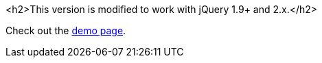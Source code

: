 <h2>This version is modified to work with jQuery 1.9+ and 2.x.</h2>

Check out the http://dillon-sellars.github.com/BeautyTips/[demo page].
